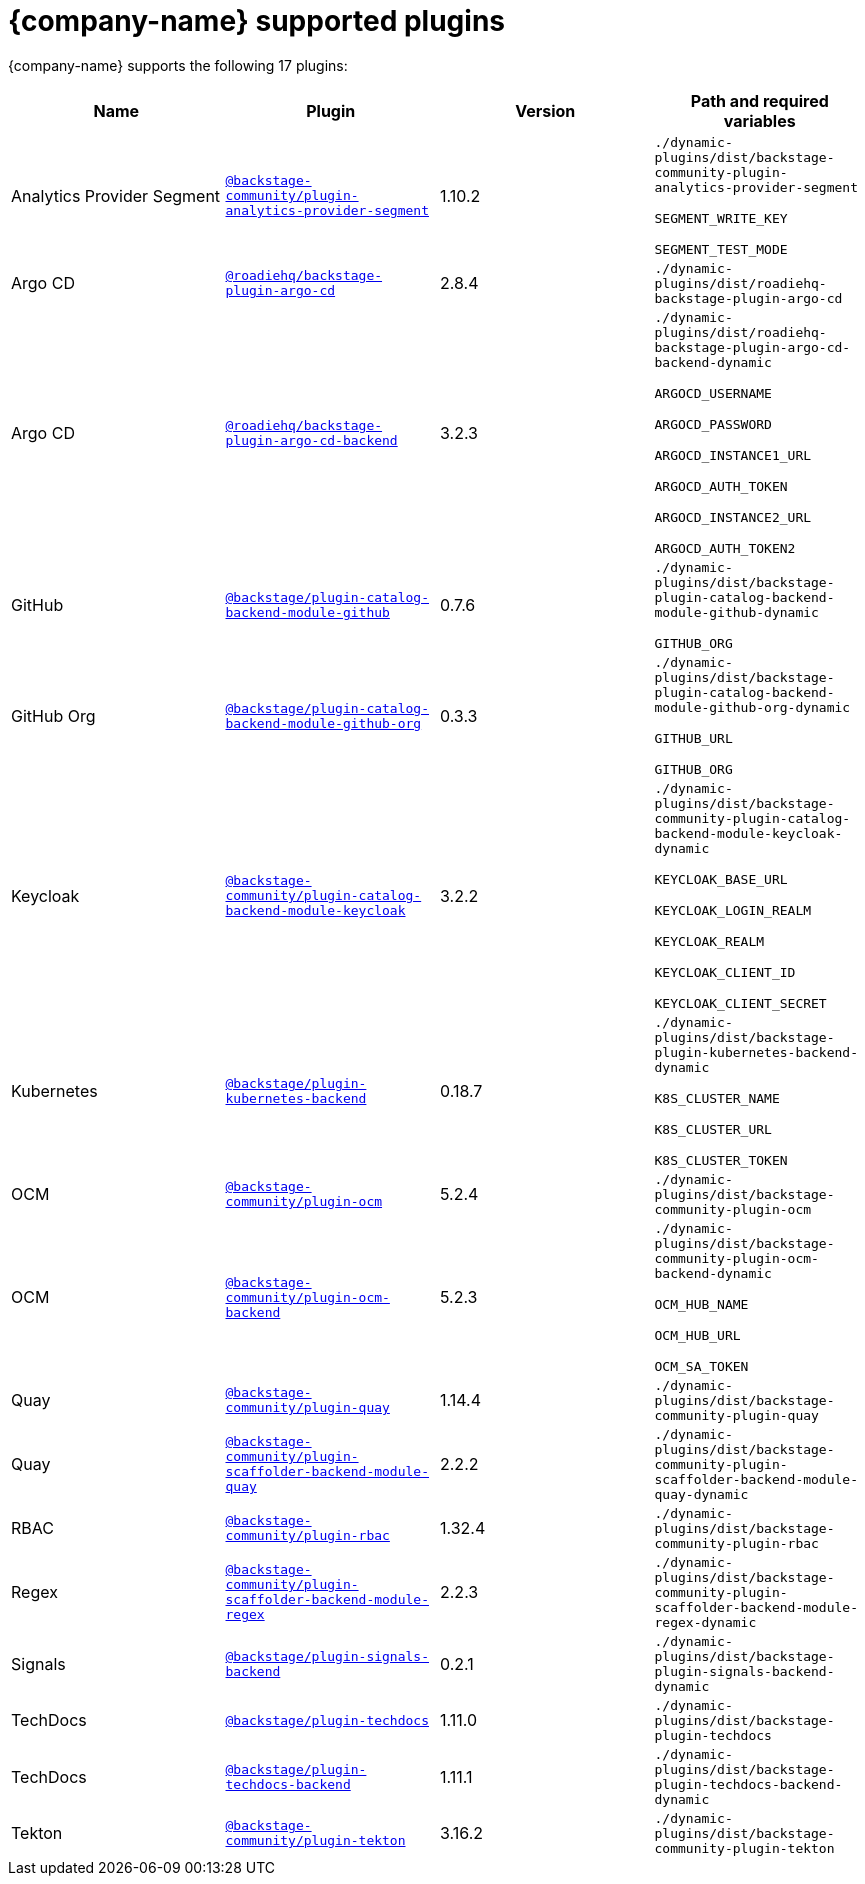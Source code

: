 // This page is generated! Do not edit the .adoc file, but instead run rhdh-supported-plugins.sh to regen this page from the latest plugin metadata.
// cd /path/to/rhdh-documentation; ./modules/dynamic-plugins/rhdh-supported-plugins.sh; ./build/scripts/build.sh; google-chrome titles-generated/main/plugin-rhdh/index.html

= {company-name} supported plugins

{company-name} supports the following 17 plugins:

[%header,cols=4*]
|===
|*Name* |*Plugin* |*Version* |*Path and required variables*
|Analytics Provider Segment  |`https://npmjs.com/package/@backstage-community/plugin-analytics-provider-segment/v/1.10.2[@backstage-community/plugin-analytics-provider-segment]` |1.10.2 
|`./dynamic-plugins/dist/backstage-community-plugin-analytics-provider-segment`

`SEGMENT_WRITE_KEY`

`SEGMENT_TEST_MODE`


|Argo CD  |`https://npmjs.com/package/@roadiehq/backstage-plugin-argo-cd/v/2.8.4[@roadiehq/backstage-plugin-argo-cd]` |2.8.4 
|`./dynamic-plugins/dist/roadiehq-backstage-plugin-argo-cd`


|Argo CD  |`https://npmjs.com/package/@roadiehq/backstage-plugin-argo-cd-backend/v/3.2.3[@roadiehq/backstage-plugin-argo-cd-backend]` |3.2.3 
|`./dynamic-plugins/dist/roadiehq-backstage-plugin-argo-cd-backend-dynamic`

`ARGOCD_USERNAME`

`ARGOCD_PASSWORD`

`ARGOCD_INSTANCE1_URL`

`ARGOCD_AUTH_TOKEN`

`ARGOCD_INSTANCE2_URL`

`ARGOCD_AUTH_TOKEN2`


|GitHub  |`https://npmjs.com/package/@backstage/plugin-catalog-backend-module-github/v/0.7.6[@backstage/plugin-catalog-backend-module-github]` |0.7.6 
|`./dynamic-plugins/dist/backstage-plugin-catalog-backend-module-github-dynamic`

`GITHUB_ORG`


|GitHub Org  |`https://npmjs.com/package/@backstage/plugin-catalog-backend-module-github-org/v/0.3.3[@backstage/plugin-catalog-backend-module-github-org]` |0.3.3 
|`./dynamic-plugins/dist/backstage-plugin-catalog-backend-module-github-org-dynamic`

`GITHUB_URL`

`GITHUB_ORG`


|Keycloak  |`https://npmjs.com/package/@backstage-community/plugin-catalog-backend-module-keycloak/v/3.2.2[@backstage-community/plugin-catalog-backend-module-keycloak]` |3.2.2 
|`./dynamic-plugins/dist/backstage-community-plugin-catalog-backend-module-keycloak-dynamic`

`KEYCLOAK_BASE_URL`

`KEYCLOAK_LOGIN_REALM`

`KEYCLOAK_REALM`

`KEYCLOAK_CLIENT_ID`

`KEYCLOAK_CLIENT_SECRET`


|Kubernetes  |`https://npmjs.com/package/@backstage/plugin-kubernetes-backend/v/0.18.7[@backstage/plugin-kubernetes-backend]` |0.18.7 
|`./dynamic-plugins/dist/backstage-plugin-kubernetes-backend-dynamic`

`K8S_CLUSTER_NAME`

`K8S_CLUSTER_URL`

`K8S_CLUSTER_TOKEN`


|OCM  |`https://npmjs.com/package/@backstage-community/plugin-ocm/v/5.2.4[@backstage-community/plugin-ocm]` |5.2.4 
|`./dynamic-plugins/dist/backstage-community-plugin-ocm`


|OCM  |`https://npmjs.com/package/@backstage-community/plugin-ocm-backend/v/5.2.3[@backstage-community/plugin-ocm-backend]` |5.2.3 
|`./dynamic-plugins/dist/backstage-community-plugin-ocm-backend-dynamic`

`OCM_HUB_NAME`

`OCM_HUB_URL`

`OCM_SA_TOKEN`


|Quay  |`https://npmjs.com/package/@backstage-community/plugin-quay/v/1.14.4[@backstage-community/plugin-quay]` |1.14.4 
|`./dynamic-plugins/dist/backstage-community-plugin-quay`


|Quay  |`https://npmjs.com/package/@backstage-community/plugin-scaffolder-backend-module-quay/v/2.2.2[@backstage-community/plugin-scaffolder-backend-module-quay]` |2.2.2 
|`./dynamic-plugins/dist/backstage-community-plugin-scaffolder-backend-module-quay-dynamic`


|RBAC  |`https://npmjs.com/package/@backstage-community/plugin-rbac/v/1.32.4[@backstage-community/plugin-rbac]` |1.32.4 
|`./dynamic-plugins/dist/backstage-community-plugin-rbac`


|Regex  |`https://npmjs.com/package/@backstage-community/plugin-scaffolder-backend-module-regex/v/2.2.3[@backstage-community/plugin-scaffolder-backend-module-regex]` |2.2.3 
|`./dynamic-plugins/dist/backstage-community-plugin-scaffolder-backend-module-regex-dynamic`


|Signals  |`https://npmjs.com/package/@backstage/plugin-signals-backend/v/0.2.1[@backstage/plugin-signals-backend]` |0.2.1 
|`./dynamic-plugins/dist/backstage-plugin-signals-backend-dynamic`


|TechDocs  |`https://npmjs.com/package/@backstage/plugin-techdocs/v/1.11.0[@backstage/plugin-techdocs]` |1.11.0 
|`./dynamic-plugins/dist/backstage-plugin-techdocs`


|TechDocs  |`https://npmjs.com/package/@backstage/plugin-techdocs-backend/v/1.11.1[@backstage/plugin-techdocs-backend]` |1.11.1 
|`./dynamic-plugins/dist/backstage-plugin-techdocs-backend-dynamic`


|Tekton  |`https://npmjs.com/package/@backstage-community/plugin-tekton/v/3.16.2[@backstage-community/plugin-tekton]` |3.16.2 
|`./dynamic-plugins/dist/backstage-community-plugin-tekton`


|===
